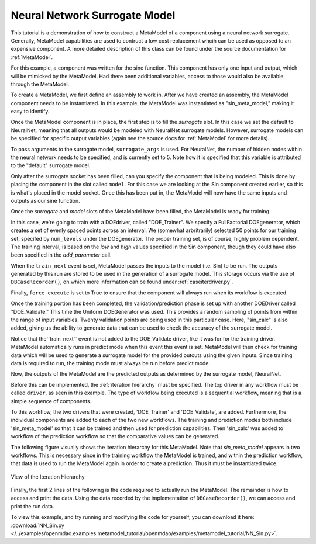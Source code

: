 .. index:: NNSurr_Meta

Neural Network Surrogate Model
==================================

This tutorial is a demonstration of how to construct a MetaModel of a component using a
neural network surrogate. Generally, MetaModel capabilities are used to contruct a 
low cost replacement whcih can be used as opposed to an expensive component. A more detailed description of 
this class can be found under the source documentation for :ref:`MetaModel`. 

For this example, a component was written for the sine function. This component 
has only one input and output, which will be mimicked by the MetaModel. Had 
there been additional variables, access to those would also be available 
through the MetaModel.

.. testcode:: NN_MetaModel_parts

    from openmdao.main.api import Assembly, Component, SequentialWorkflow
    from math import sin
        
    from openmdao.lib.datatypes.api import Float
    from openmdao.lib.drivers.api import DOEdriver
    from openmdao.lib.doegenerators.api import FullFactorial, Uniform
    from openmdao.lib.components.api import MetaModel
    from openmdao.lib.casehandlers.api import DBCaseRecorder
    from openmdao.lib.surrogatemodels.api import NeuralNet
       
    class Sin(Component): 
        
        x = Float(0,iotype="in",units="rad",low=0,high=20)
        
        f_x = Float(0.0,iotype="out")
        
        def execute(self): 
            self.f_x = .5*sin(self.x)

To create a MetaModel, we first define an assembly to work in. After we have 
created an assembly, the MetaModel component needs to be instantiated. In this example, 
the MetaModel was instantiated as "sin_meta_model," making it easy to identify.

.. testcode:: NN_MetaModel_parts

    class Simulation(Assembly):        
        def __init__(self):
                super(Simulation,self).__init__()
    
        #Components
        self.add("sin_meta_model",MetaModel())      
        self.sin_meta_model.surrogate = {"default":NeuralNet()}  
        self.sin_meta_model.surrogate_args = {"default":{'n_hidden_nodes':5}}
        self.sin_meta_model.model = Sin()        
        self.sin_meta_model.recorder = DBCaseRecorder()

Once the MetaModel component is in place, the first step is to fill the `surrogate` slot. 
In this case we set the default to NeuralNet, meaning that all outputs would be modeled 
with NeuralNet surrogate models. However, surrogate models can be specified for 
specific output variables (again see the source docs for :ref:`MetaModel` for  more details).

To pass arguments to the surrogate model, ``surrogate_args`` is used.  For NeuralNet,
the number of hidden nodes within the neural network needs to be specified, and is 
currently set to 5. Note how it is specified that this variable is attributed to the 
"default" surrogate model. 

Only after the surrogate socket has been filled, can you specify the component that is 
being modeled. This is done by placing the component in the slot called ``model``. 
For this case we are looking at the Sin component created earlier, so this is what's 
placed in the model socket. Once this has been put in, the MetaModel will now have the 
same inputs and outputs as our sine function.

Once the `surrogate` and `model` slots of the MetaModel have been filled, the MetaModel
is ready for training. 

.. testcode:: NN_MetaModel_parts

        #Training the MetaModel
        self.add("DOE_Trainer",DOEdriver())
        self.DOE_Trainer.DOEgenerator = FullFactorial()
        self.DOE_Trainer.DOEgenerator.num_levels = 50
        self.DOE_Trainer.add_parameter("sin_meta_model.x")
        self.DOE_Trainer.case_outputs = ["sin_meta_model.f_x"]
        self.DOE_Trainer.add_event("sin_meta_model.train_next")
        self.DOE_Trainer.recorder = DBCaseRecorder()
        self.DOE_Trainer.force_execute = True
        
In this case, we're going to train with a DOEdriver, called "DOE_Trainer".  
We specify a FullFactorial DOEgenerator, which creates a set of evenly spaced 
points across an interval. We (somewhat arbritrarily) selected 50 points for our training
set, specifed by ``num_levels`` under the DOEgenerator. The proper training set, is of course, 
highly problem dependent. The training interval, is based on the *low* and *high* values
specified in the Sin component, though they could have also been specified in the *add_parameter* call. 

When the ``train_next`` event is set, MetaModel passes the inputs to the model (i.e. Sin) to 
be run. The outputs generated by this run are stored to be used in the generation of a 
surrogate model. This storage occurs via the use of ``DBCaseRecorder()``, on which more 
information can be found under :ref:`caseiterdriver.py`.

Finally, ``force_execute`` is set to True to ensure that the component will always
run when its workflow is executed. 
 
Once the training portion has been completed, the validation/prediction phase is set up 
with another DOEDriver called "DOE_Validate." This time the Uniform  DOEGenerator was used.  This 
provides a random sampling of points from within the range of input variables.  Twenty 
validation points are being used in this particular case. 
Here, "sin_calc" is also added, giving us the ability to generate data that can be used 
to check the accuracy of the surrogate model.

.. testcode:: NN_MetaModel_parts

        #MetaModel Validation
        self.add("sin_calc",Sin())
        self.add("DOE_Validate",DOEdriver())
        self.DOE_Validate.DOEgenerator = Uniform()
        self.DOE_Validate.DOEgenerator.num_samples = 20
        self.DOE_Validate.add_parameter(("sin_meta_model.x","sin_calc.x"))
        self.DOE_Validate.case_outputs = ["sin_calc.f_x","sin_meta_model.f_x"]
        self.DOE_Validate.recorder = DBCaseRecorder()
        self.DOE_Validate.force_execute = True
        
Notice that the``train_next`` event is not added to the DOE_Validate driver, like it was for
for the training driver.  MetaModel 
automatically runs in predict mode when this event this event is set.  MetaModel will then check 
for training data which will be used to generate a surrogate model for the provided outouts 
using the given inputs. Since training data is required to run, the training mode must always 
be run before predict mode. 

Now, the outputs of the MetaModel are the predicted outputs as determined by the surrogate 
model, NeuralNet. 

Before this can be implemented, the :ref:`iteration hierarchy` must be specified. The top
driver in any workflow must be called ``driver``, as seen in this example.  The type of 
workflow being executed is a sequential workflow, meaning that is a simple sequence of 
components. 

To this workflow, the two drivers that were created, 'DOE_Trainer' and 'DOE_Validate', are 
added. Furthermore, the individual components are added to each of the two new workflows. 
The training and prediction modes both include 'sin_meta_model' so that it can be trained 
and then used for prediction capabilities.  Then 'sin_calc' was added to workflow of the 
prediction workflow so that the comparative values can be generated. 

.. testcode:: NN_MetaModel_parts

        #Iteration Hierarchy
        self.driver.workflow = SequentialWorkflow()
        self.driver.workflow.add(['DOE_Trainer','DOE_Validate'])
        self.DOE_Trainer.workflow.add('sin_meta_model')
        self.DOE_Validate.workflow.add('sin_meta_model')
        self.DOE_Validate.workflow.add('sin_calc')

The following figure visually shows the iteration hierarchy for this MetaModel.  Note that
`sin_meta_model` appears in two workflows. This is necessary since in the training workflow 
the MetaModel is trained, and within the prediction workflow, that data is used to run the 
MetaModel again in order to create a prediction.  Thus it must be instantiated twice.
   
.. _`nn_metamodel iteration hierarchy`:

.. figure:: NNTutorial.png
   :align: center
   :alt: Figure shows workflows for each of 3 drivers; the workflows contain a total of 2 components

   View of the Iteration Hierarchy

Finally, the first 2 lines of the following is the code required to actually run the 
MetaModel.  The remainder is how to access and print the data.  Using the data recorded 
by the implementation of ``DBCaseRecorder()``, we can access and print the run data. 
        
.. testcode:: NN_MetaModel_parts

    if __name__ == "__main__":
        
       
        sim = Simulation()
        sim.run()
                   
        #This is how you can access any of the data
        train_data = sim.DOE_Trainer.recorder.get_iterator()
        validate_data = sim.DOE_Validate.recorder.get_iterator()
        train_inputs = [case['sin_meta_model.x'] for case in train_data]
        train_actual = [case['sin_meta_model.f_x'] for case in train_data]
        inputs = [case['sin_calc.x'] for case in validate_data]    
        actual = [case['sin_calc.f_x'] for case in validate_data]  
        predicted = [case['sin_meta_model.f_x'] for case in validate_data]
    
    
        for a,p in zip(actual,predicted): 
            print "%1.3f, %1.3f"%(a,p)
            
To view this example, and try running and modifying the code for yourself, you can download it here:
:download:`NN_Sin.py </../examples/openmdao.examples.metamodel_tutorial/openmdao/examples/metamodel_tutorial/NN_Sin.py>`.